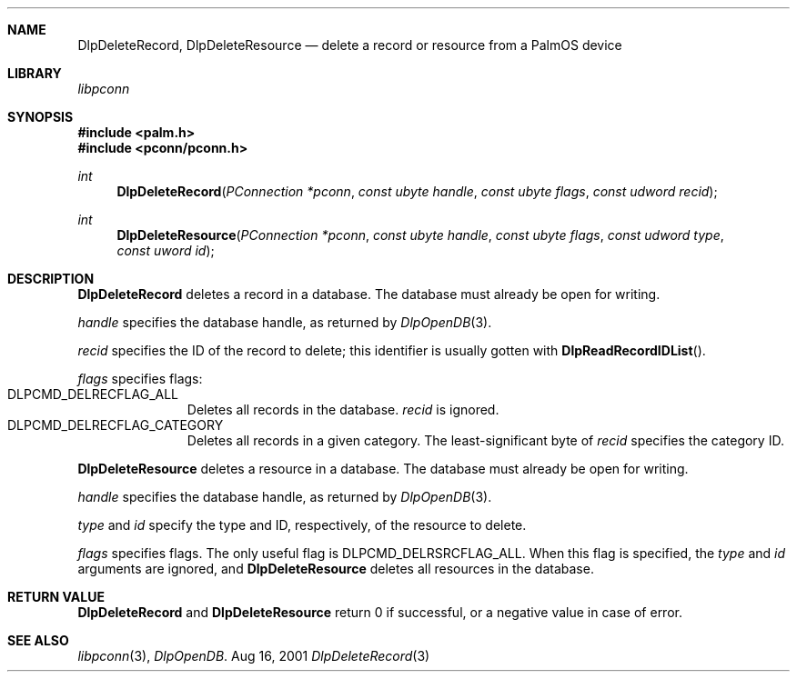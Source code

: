 .\" DlpDeleteRecord.3
.\" 
.\" Copyright 2001, Andrew Arensburger.
.\" You may distribute this file under the terms of the Artistic
.\" License, as specified in the README file.
.\"
.\" $Id$
.\"
.\" This man page uses the 'mdoc' formatting macros. If your 'man' uses
.\" the old 'man' package, you may run into problems.
.\"
.Dd Aug 16, 2001
.Dt DlpDeleteRecord 3
.Sh NAME
.Nm DlpDeleteRecord ,
.Nm DlpDeleteResource
.Nd delete a record or resource from a PalmOS device
.Sh LIBRARY
.Pa libpconn
.Sh SYNOPSIS
.Fd #include <palm.h>
.Fd #include <pconn/pconn.h>
.Ft int
.Fn DlpDeleteRecord "PConnection *pconn" "const ubyte handle" "const ubyte flags" "const udword recid"
.Ft int
.Fn DlpDeleteResource "PConnection *pconn" "const ubyte handle" "const ubyte flags" "const udword type" "const uword id"
.Sh DESCRIPTION
.Nm DlpDeleteRecord
deletes a record in a database. The database must already be open for
writing.
.Pp
.Fa handle
specifies the database handle, as returned by
.Xr DlpOpenDB 3 .
.Pp
.Fa recid
specifies the ID of the record to delete; this identifier is usually
gotten with
.Fn DlpReadRecordIDList .
.Pp
.Fa flags
specifies flags:
.Bl -tag -width "LIS" -compact -offset indent
.It Dv DLPCMD_DELRECFLAG_ALL
Deletes all records in the database.
.Fa recid
is ignored.
.It Dv DLPCMD_DELRECFLAG_CATEGORY
Deletes all records in a given category. The least-significant byte of
.Fa recid
specifies the category ID.
.El
.Pp
.Nm DlpDeleteResource
deletes a resource in a database. The database must already be open
for writing.
.Pp
.Fa handle
specifies the database handle, as returned by
.Xr DlpOpenDB 3 .
.Pp
.Fa type
and
.Fa id
specify the type and ID, respectively, of the resource to delete.
.Pp
.Fa flags
specifies flags. The only useful flag is
.Dv DLPCMD_DELRSRCFLAG_ALL .
When this flag is specified, the
.Fa type
and
.Fa id
arguments are ignored, and
.Nm DlpDeleteResource
deletes all resources in the database.
.Sh RETURN VALUE
.Nm DlpDeleteRecord
and
.Nm DlpDeleteResource
return 0 if successful, or a negative value in case of error.
.Sh SEE ALSO
.Xr libpconn 3 ,
.Xr DlpOpenDB .
